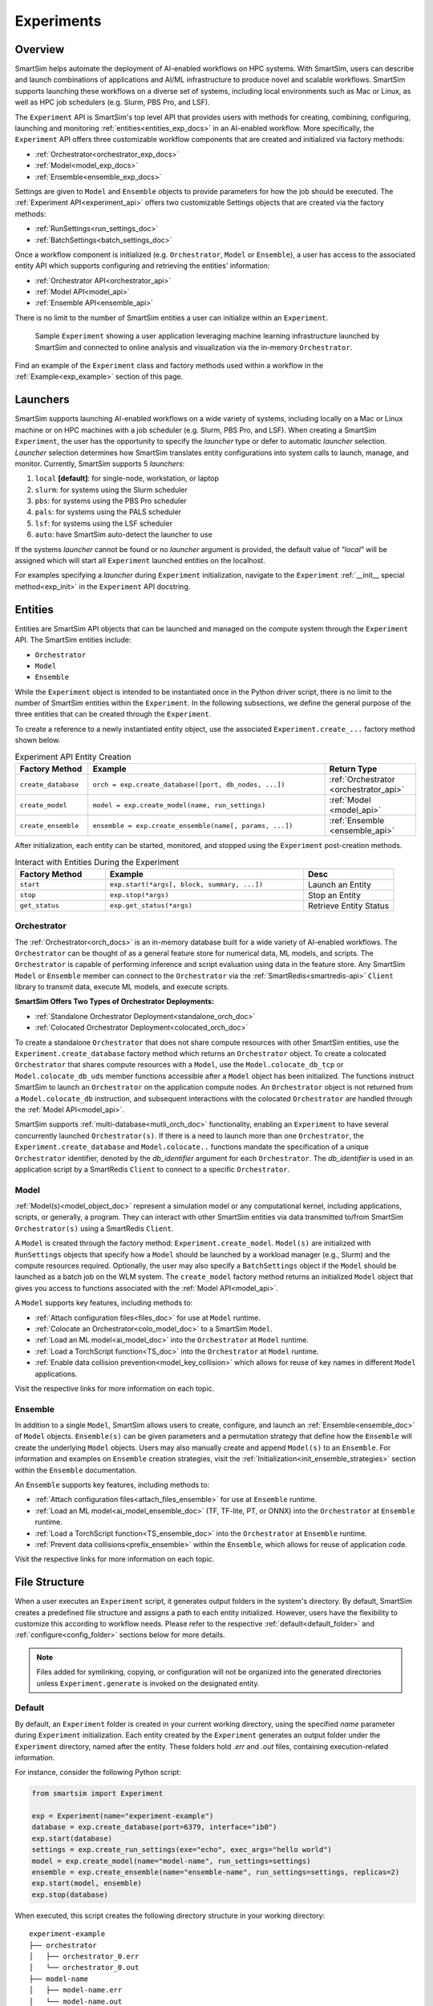 ***********
Experiments
***********
========
Overview
========
SmartSim helps automate the deployment of AI-enabled workflows on HPC systems. With SmartSim, users
can describe and launch combinations of applications and AI/ML infrastructure to produce novel and
scalable workflows. SmartSim supports launching these workflows on a diverse set of systems, including
local environments such as Mac or Linux, as well as HPC job schedulers (e.g. Slurm, PBS Pro, and LSF).

The ``Experiment`` API is SmartSim's top level API that provides users with methods for creating, combining,
configuring, launching and monitoring :ref:`entities<entities_exp_docs>` in an AI-enabled workflow. More specifically, the
``Experiment`` API offers three customizable workflow components that are created and initialized via factory
methods:

* :ref:`Orchestrator<orchestrator_exp_docs>`
* :ref:`Model<model_exp_docs>`
* :ref:`Ensemble<ensemble_exp_docs>`

Settings are given to ``Model`` and ``Ensemble`` objects to provide parameters for how the job should be executed. The
:ref:`Experiment API<experiment_api>` offers two customizable Settings objects that are created via the factory methods:

* :ref:`RunSettings<run_settings_doc>`
* :ref:`BatchSettings<batch_settings_doc>`

Once a workflow component is initialized (e.g. ``Orchestrator``, ``Model`` or ``Ensemble``), a user has access
to the associated entity API which supports configuring and retrieving the entities' information:

* :ref:`Orchestrator API<orchestrator_api>`
* :ref:`Model API<model_api>`
* :ref:`Ensemble API<ensemble_api>`

There is no limit to the number of SmartSim entities a user can
initialize within an ``Experiment``.

.. figure:: images/Experiment.png

  Sample ``Experiment`` showing a user application leveraging
  machine learning infrastructure launched by SmartSim and connected
  to online analysis and visualization via the in-memory ``Orchestrator``.

Find an example of the ``Experiment`` class and factory methods used within a
workflow in the :ref:`Example<exp_example>` section of this page.

.. _launcher_exp_docs:

=========
Launchers
=========
SmartSim supports launching AI-enabled workflows on a wide variety of systems, including locally on a Mac or
Linux machine or on HPC machines with a job scheduler (e.g. Slurm, PBS Pro, and LSF). When creating a SmartSim
``Experiment``, the user has the opportunity to specify the `launcher` type or defer to automatic `launcher` selection.
`Launcher` selection determines how SmartSim translates entity configurations into system calls to launch,
manage, and monitor. Currently, SmartSim supports 5 `launchers`:

1. ``local`` **[default]**: for single-node, workstation, or laptop
2. ``slurm``: for systems using the Slurm scheduler
3. ``pbs``: for systems using the PBS Pro scheduler
4. ``pals``: for systems using the PALS scheduler
5. ``lsf``: for systems using the LSF scheduler
6. ``auto``: have SmartSim auto-detect the launcher to use

If the systems `launcher` cannot be found or no `launcher` argument is provided, the default value of
`"local"` will be assigned which will start all ``Experiment`` launched entities on the
localhost.

For examples specifying a `launcher` during ``Experiment`` initialization, navigate to the
``Experiment`` :ref:`__init__ special method<exp_init>` in the ``Experiment`` API docstring.

.. _entities_exp_docs:

========
Entities
========
Entities are SmartSim API objects that can be launched and
managed on the compute system through the ``Experiment`` API.
The SmartSim entities include:

* ``Orchestrator``
* ``Model``
* ``Ensemble``

While the ``Experiment`` object is intended to be instantiated once in the
Python driver script, there is no limit to the number of SmartSim entities
within the ``Experiment``. In the following subsections, we define the
general purpose of the three entities that can be created through the
``Experiment``.

To create a reference to a newly instantiated entity object, use the
associated ``Experiment.create_...`` factory method shown below.

.. list-table:: Experiment API Entity Creation
   :widths: 20 65 25
   :header-rows: 1

   * - Factory Method
     - Example
     - Return Type
   * - ``create_database``
     - ``orch = exp.create_database([port, db_nodes, ...])``
     - :ref:`Orchestrator <orchestrator_api>`
   * - ``create_model``
     - ``model = exp.create_model(name, run_settings)``
     - :ref:`Model <model_api>`
   * - ``create_ensemble``
     - ``ensemble = exp.create_ensemble(name[, params, ...])``
     - :ref:`Ensemble <ensemble_api>`

After initialization, each entity can be started, monitored, and stopped using
the ``Experiment`` post-creation methods.

.. list-table:: Interact with Entities During the Experiment
   :widths: 25 55 25
   :header-rows: 1

   * - Factory Method
     - Example
     - Desc
   * - ``start``
     - ``exp.start(*args[, block, summary, ...])``
     - Launch an Entity
   * - ``stop``
     - ``exp.stop(*args)``
     - Stop an Entity
   * - ``get_status``
     - ``exp.get_status(*args)``
     - Retrieve Entity Status

.. _orchestrator_exp_docs:

Orchestrator
============
The :ref:`Orchestrator<orch_docs>` is an in-memory database built for
a wide variety of AI-enabled workflows. The ``Orchestrator`` can be thought of as a general
feature store for numerical data, ML models, and scripts. The ``Orchestrator`` is capable
of performing inference and script evaluation using data in the feature store.
Any SmartSim ``Model`` or ``Ensemble`` member can connect to the
``Orchestrator`` via the :ref:`SmartRedis<smartredis-api>`
``Client`` library to transmit data, execute ML models, and execute scripts.

**SmartSim Offers Two Types of Orchestrator Deployments:**

* :ref:`Standalone Orchestrator Deployment<standalone_orch_doc>`
* :ref:`Colocated Orchestrator Deployment<colocated_orch_doc>`

To create a standalone ``Orchestrator`` that does not share compute resources with other
SmartSim entities, use the ``Experiment.create_database`` factory method which
returns an ``Orchestrator`` object. To create a colocated ``Orchestrator`` that
shares compute resources with a ``Model``, use the ``Model.colocate_db_tcp``
or ``Model.colocate_db_uds`` member functions accessible after a
``Model`` object has been initialized. The functions instruct
SmartSim to launch an ``Orchestrator`` on the application compute nodes. An ``Orchestrator`` object is not
returned from a ``Model.colocate_db`` instruction, and subsequent interactions with the
colocated ``Orchestrator`` are handled through the :ref:`Model API<model_api>`.

SmartSim supports :ref:`multi-database<mutli_orch_doc>` functionality, enabling an ``Experiment`` to have
several concurrently launched ``Orchestrator(s)``. If there is a need to launch more than
one ``Orchestrator``, the ``Experiment.create_database`` and ``Model.colocate..``
functions mandate the specification of a unique ``Orchestrator`` identifier, denoted
by the `db_identifier` argument for each ``Orchestrator``. The `db_identifier` is used
in an application script by a SmartRedis ``Client`` to connect to a specific ``Orchestrator``.

.. _model_exp_docs:

Model
=====
:ref:`Model(s)<model_object_doc>` represent a simulation model or any computational kernel,
including applications, scripts, or generally, a program. They can
interact with other SmartSim entities via data transmitted to/from
SmartSim ``Orchestrator(s)`` using a SmartRedis ``Client``.

A ``Model`` is created through the factory method: ``Experiment.create_model``.
``Model(s)`` are initialized with ``RunSettings`` objects that specify
how a ``Model`` should be launched by a workload manager
(e.g., Slurm) and the compute resources required.
Optionally, the user may also specify a ``BatchSettings`` object if
the ``Model`` should be launched as a batch job on the WLM system.
The ``create_model`` factory method returns an initialized ``Model`` object that
gives you access to functions associated with the :ref:`Model API<model_api>`.

A ``Model`` supports key features, including methods to:

- :ref:`Attach configuration files<files_doc>` for use at ``Model`` runtime.
- :ref:`Colocate an Orchestrator<colo_model_doc>` to a SmartSim ``Model``.
- :ref:`Load an ML model<ai_model_doc>`  into the ``Orchestrator`` at ``Model`` runtime.
- :ref:`Load a TorchScript function<TS_doc>`  into the ``Orchestrator`` at ``Model`` runtime.
- :ref:`Enable data collision prevention<model_key_collision>` which allows
  for reuse of key names in different ``Model`` applications.

Visit the respective links for more information on each topic.

.. _ensemble_exp_docs:

Ensemble
========
In addition to a single ``Model``, SmartSim allows users to create,
configure, and launch an :ref:`Ensemble<ensemble_doc>` of ``Model`` objects.
``Ensemble(s)`` can be given parameters and a permutation strategy that define how the
``Ensemble`` will create the underlying ``Model`` objects. Users may also
manually create and append ``Model(s)`` to an ``Ensemble``. For information
and examples on ``Ensemble`` creation strategies, visit the :ref:`Initialization<init_ensemble_strategies>`
section within the ``Ensemble`` documentation.

An ``Ensemble`` supports key features, including methods to:

- :ref:`Attach configuration files<attach_files_ensemble>` for use at ``Ensemble`` runtime.
- :ref:`Load an ML model<ai_model_ensemble_doc>` (TF, TF-lite, PT, or ONNX) into the ``Orchestrator`` at ``Ensemble`` runtime.
- :ref:`Load a TorchScript function<TS_ensemble_doc>` into the ``Orchestrator`` at ``Ensemble`` runtime.
- :ref:`Prevent data collisions<prefix_ensemble>` within the ``Ensemble``, which allows for reuse of application code.

Visit the respective links for more information on each topic.

==============
File Structure
==============
When a user executes an ``Experiment`` script, it generates output folders in the system's directory.
By default, SmartSim creates a predefined file structure and assigns a path to each entity initialized.
However, users have the flexibility to customize this according to workflow needs. Please refer
to the respective :ref:`default<default_folder>` and :ref:`configure<config_folder>` sections below
for more details.

.. note::
  Files added for symlinking, copying, or configuration will not be organized into the generated
  directories unless ``Experiment.generate`` is invoked on the designated entity.

.. _default_folder:

Default
=======
By default, an ``Experiment`` folder is created in your current working directory, using the
specified `name` parameter during ``Experiment`` initialization. Each entity created by the
``Experiment`` generates an output folder under the ``Experiment`` directory, named after the
entity. These folders hold `.err` and `.out` files, containing execution-related information.

For instance, consider the following Python script:

.. code-block:: python

   from smartsim import Experiment

   exp = Experiment(name="experiment-example")
   database = exp.create_database(port=6379, interface="ib0")
   exp.start(database)
   settings = exp.create_run_settings(exe="echo", exec_args="hello world")
   model = exp.create_model(name="model-name", run_settings=settings)
   ensemble = exp.create_ensemble(name="ensemble-name", run_settings=settings, replicas=2)
   exp.start(model, ensemble)
   exp.stop(database)

When executed, this script creates the following directory structure in your
working directory:

::

    experiment-example
    ├── orchestrator
    │   ├── orchestrator_0.err
    │   └── orchestrator_0.out
    ├── model-name
    │   ├── model-name.err
    │   └── model-name.out
    └── ensemble-name
        ├── ensemble-name_0
        │   ├── ensemble-name_0.err
        │   └── ensemble-name_0.out
        ├── ensemble-name_1
        │   ├── ensemble-name_1.err
        │   └── ensemble-name_1.out

.. _config_folder:

Configure
=========
Customizing the path of the ``Experiment`` and entity folders is possible by providing
either an absolute or relative path to the `path` argument during initialization. When
a relative path is provided, SmartSim executes the entity relative to the current working
directory.

For instance, consider the following Python script:

.. code-block:: python

   from smartsim import Experiment

   exp = Experiment(name="experiment-example", exp_path="absolute/path/to/experiment-folder")
   database = exp.create_database(port=6379, interface="ib0")
   exp.start(database)
   settings = exp.create_run_settings(exe="echo", exec_args="hello world")
   model = exp.create_model(name="model-name", run_settings=settings, path="./model-folder")
   ensemble = exp.create_ensemble(name="ensemble-name", run_settings=settings, replicas=2, path="./ensemble-folder")
   exp.start(model, ensemble)
   exp.stop(database)

When executed, this script creates the following directory structure in your
working directory:

::

    ├── experiment-folder
    |   ├── orchestrator
    |   │   ├── orchestrator_0.err
    |   │   └── orchestrator_0.out
    ├── model-folder
    │   ├── model-name.err
    │   └── model-name.out
    └── ensemble-folder
        ├── ensemble-name_0
        │   ├── ensemble-name_0.err
        │   └── ensemble-name_0.out
        ├── ensemble-name_1
        │   ├── ensemble-name_1.err
        │   └── ensemble-name_1.out

.. _exp_example:

=======
Example
=======
.. compound::
  In the following section, we provide an example of using SmartSim to automate the
  deployment of an HPC workflow consisting of a ``Model`` and standalone ``Orchestrator``.
  The example demonstrates:

  *Initializing*
   - a workflow (``Experiment``)
   - an in-memory database (standalone ``Orchestrator``)
   - an application (``Model``)
  *Generating*
   - the ``Orchestrator`` output directory
   - the ``Model`` output directory
  *Starting*
   - an in-memory database (standalone ``Orchestrator``)
   - an application (``Model``)
  *Stopping*
   - an in-memory database (standalone ``Orchestrator``)

  The example source code is available in the dropdown below for convenient execution
  and customization.

  .. dropdown:: Example Driver Script Source Code

      .. literalinclude:: tutorials/doc_examples/experiment_doc_examples/exp.py

Initializing
============
.. compound::
  To create a workflow, *initialize* an ``Experiment`` object
  at the start of the Python driver script. This involves specifying
  a name and the system launcher that will execute all entities.
  Set the `launcher` argument to `auto` to instruct SmartSim to attempt
  to find the machines WLM.

  .. literalinclude:: tutorials/doc_examples/experiment_doc_examples/exp.py
    :language: python
    :linenos:
    :lines: 1-7

  We also initialize a SmartSim :ref:`logger<ss_logger>`. We will use the logger to log the ``Experiment``
  summary.

.. compound::
  Next, launch an in-memory database, referred to as an ``Orchestrator``.
  To *initialize* an ``Orchestrator`` object, use the ``Experiment.create_database``
  factory method. Create a multi-sharded ``Orchestrator`` by setting the argument `db_nodes` to three.
  SmartSim will assign a `port` to the ``Orchestrator`` and attempt to detect your machine's
  network interface if not provided.

  .. literalinclude:: tutorials/doc_examples/experiment_doc_examples/exp.py
    :language: python
    :linenos:
    :lines: 9-10

.. compound::
  Before invoking the factory method to create a ``Model``,
  first create a ``RunSettings`` object. ``RunSettings`` hold the
  information needed to execute the ``Model`` on the machine. The ``RunSettings``
  object is initialized using the ``Experiment.create_run_settings`` method.
  Specify the executable to run and arguments to pass to the executable.

  The example ``Model`` is a simple `Hello World` program
  that echos `Hello World` to stdout.

  .. literalinclude:: tutorials/doc_examples/experiment_doc_examples/exp.py
    :language: python
    :linenos:
    :lines: 12-13

  After creating the ``RunSettings`` object, initialize the ``Model`` object by passing the `name`
  and `settings` to ``create_model``.

  .. literalinclude:: tutorials/doc_examples/experiment_doc_examples/exp.py
    :language: python
    :linenos:
    :lines: 14-15

Generating
==========
.. compound::
  Next we generate the file structure for the ``Experiment``. A call to ``Experiment.generate``
  instructs SmartSim to create directories within the ``Experiment`` folder for each instance passed in.
  We organize the ``Orchestrator`` and ``Model`` output files within the ``Experiment`` folder by
  passing the ``Orchestrator`` and ``Model`` instances to ``exp.generate``:

  .. literalinclude:: tutorials/doc_examples/experiment_doc_examples/exp.py
    :language: python
    :linenos:
    :lines: 17-18

  `Overwrite=True` instructs SmartSim to overwrite entity contents if files and subdirectories
  already exist within the ``Experiment`` directory.

  .. note::
    If files or folders are attached to a ``Model`` or ``Ensemble`` members through ``Model.attach_generator_files``
    or ``Ensemble.attach_generator_files``, the attached files or directories will be symlinked, copied, or configured and
    written into the created directory for that instance.

  The ``Experiment.generate`` call places the `.err` and `.out` log files in the entity
  subdirectories within the main ``Experiment`` directory.

Starting
========
.. compound::
  Next launch the components of the ``Experiment`` (``Orchestrator`` and ``Model``).
  To do so, use the ``Experiment.start`` factory method and pass in the previous
  ``Orchestrator`` and ``Model`` instances.

  .. literalinclude:: tutorials/doc_examples/experiment_doc_examples/exp.py
    :language: python
    :linenos:
    :lines: 20-21

Stopping
========
.. compound::
  Lastly, to clean up the ``Experiment``, tear down the launched ``Orchestrator``
  using the ``Experiment.stop`` factory method.

  .. literalinclude:: tutorials/doc_examples/experiment_doc_examples/exp.py
    :language: python
    :linenos:
    :lines: 23-26

  Notice that we use the ``Experiment.summary`` function to print
  the summary of the workflow.

When you run the experiment, the following output will appear::

  |    | Name           | Entity-Type   | JobID       | RunID   | Time    | Status    | Returncode   |
  |----|----------------|---------------|-------------|---------|---------|-----------|--------------|
  | 0  | hello_world    | Model         | 1778304.4   | 0       | 10.0657 | Completed | 0            |
  | 1  | orchestrator_0 | DBNode        | 1778304.3+2 | 0       | 43.4797 | Cancelled | 0            |

.. note::
  Failure to tear down the ``Orchestrator`` at the end of an ``Experiment``
  may lead to ``Orchestrator`` launch failures if another ``Experiment`` is
  started on the same node.